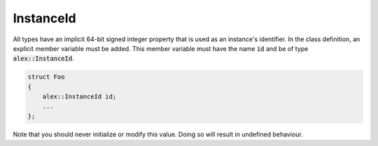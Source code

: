 InstanceId
==========

All types have an implicit 64-bit signed integer property that is used as an instance's identifier. In the class
definition, an explicit member variable must be added. This member variable must have the name :code:`id` and be of type
:code:`alex::InstanceId`.

.. code-block:: cpp

    struct Foo
    {
        alex::InstanceId id;
        ...
    };

Note that you should never initialize or modify this value. Doing so will result in undefined behaviour.
